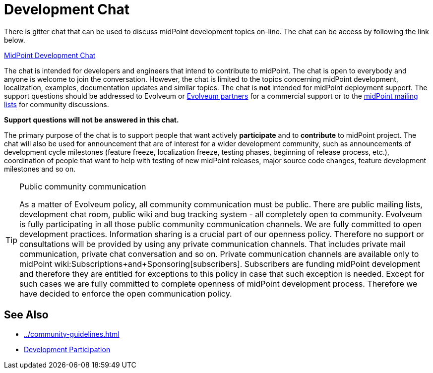 = Development Chat
:page-wiki-name: Development Chat
:page-wiki-id: 21201035
:page-wiki-metadata-create-user: semancik
:page-wiki-metadata-create-date: 2015-10-09T20:06:23.571+02:00
:page-wiki-metadata-modify-user: semancik
:page-wiki-metadata-modify-date: 2020-03-11T17:22:22.648+01:00

There is gitter chat that can be used to discuss midPoint development topics on-line.
The chat can be access by following the link below.

link:https://gitter.im/Evolveum/midpoint[MidPoint Development Chat]

The chat is intended for developers and engineers that intend to contribute to midPoint.
The chat is open to everybody and anyone is welcome to join the conversation.
However, the chat is limited to the topics concerning midPoint development, localization, examples, documentation updates and similar topics.
The chat is *not* intended for midPoint deployment support.
The support questions should be addressed to Evolveum or link:https://evolveum.com/about-us/partners/[Evolveum partners] for a commercial support or to the link:http://lists.evolveum.com/[midPoint mailing lists] for community discussions.

*Support questions will not be answered in this chat.*

The primary purpose of the chat is to support people that want actively *participate* and to *contribute* to midPoint project.
The chat will also be used for announcement that are of interest for a wider development community, such as announcements of development cycle milestones (feature freeze, localization freeze, testing phases, beginning of release process, etc.), coordination of people that want to help with testing of new midPoint releases, major source code changes, feature development milestones and so on.

[TIP]
.Public community communication
====
As a matter of Evolveum policy, all community communication must be public.
There are public mailing lists, development chat room, public wiki and bug tracking system - all completely open to community.
Evolveum is fully participating in all those public community communication channels.
We are fully committed to open development practices.
Information sharing is a crucial part of our openness policy.
Therefore no support or consultations will be provided by using any private communication channels.
That includes private mail communication, private chat conversation and so on.
Private communication channels are available only to midPoint wiki:Subscriptions+and+Sponsoring[subscribers]. Subscribers are funding midPoint development and therefore they are entitled for exceptions to this policy in case that such exception is needed.
Except for such cases we are fully committed to complete openness of midPoint development process.
Therefore we have decided to enforce the open communication policy.

====


==  See Also

* xref:../community-guidelines.adoc[]

* xref:/community/development/[Development Participation]
